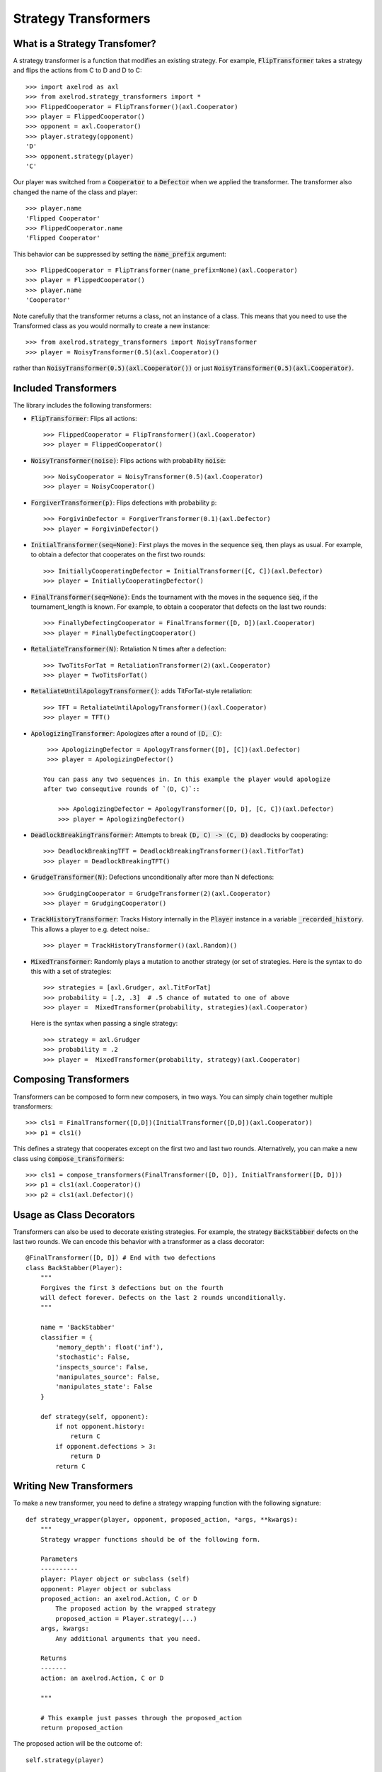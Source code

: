 .. _strategy_transformers:

Strategy Transformers
=====================

What is a Strategy Transfomer?
------------------------------

A strategy transformer is a function that modifies an existing strategy. For
example, :code:`FlipTransformer` takes a strategy and flips the actions from
C to D and D to C::

    >>> import axelrod as axl
    >>> from axelrod.strategy_transformers import *
    >>> FlippedCooperator = FlipTransformer()(axl.Cooperator)
    >>> player = FlippedCooperator()
    >>> opponent = axl.Cooperator()
    >>> player.strategy(opponent)
    'D'
    >>> opponent.strategy(player)
    'C'

Our player was switched from a :code:`Cooperator` to a :code:`Defector` when
we applied the transformer. The transformer also changed the name of the
class and player::

    >>> player.name
    'Flipped Cooperator'
    >>> FlippedCooperator.name
    'Flipped Cooperator'

This behavior can be suppressed by setting the :code:`name_prefix` argument::

    >>> FlippedCooperator = FlipTransformer(name_prefix=None)(axl.Cooperator)
    >>> player = FlippedCooperator()
    >>> player.name
    'Cooperator'

Note carefully that the transformer returns a class, not an instance of a class.
This means that you need to use the Transformed class as you would normally to
create a new instance::

    >>> from axelrod.strategy_transformers import NoisyTransformer
    >>> player = NoisyTransformer(0.5)(axl.Cooperator)()

rather than :code:`NoisyTransformer(0.5)(axl.Cooperator())` or just :code:`NoisyTransformer(0.5)(axl.Cooperator)`.

Included Transformers
---------------------

The library includes the following transformers:

* :code:`FlipTransformer`: Flips all actions::

    >>> FlippedCooperator = FlipTransformer()(axl.Cooperator)
    >>> player = FlippedCooperator()

* :code:`NoisyTransformer(noise)`: Flips actions with probability :code:`noise`::

    >>> NoisyCooperator = NoisyTransformer(0.5)(axl.Cooperator)
    >>> player = NoisyCooperator()

* :code:`ForgiverTransformer(p)`: Flips defections with probability :code:`p`::

    >>> ForgivinDefector = ForgiverTransformer(0.1)(axl.Defector)
    >>> player = ForgivinDefector()

* :code:`InitialTransformer(seq=None)`: First plays the moves in the sequence :code:`seq`, then plays as usual. For example, to obtain a defector that cooperates on the first two rounds::

    >>> InitiallyCooperatingDefector = InitialTransformer([C, C])(axl.Defector)
    >>> player = InitiallyCooperatingDefector()

* :code:`FinalTransformer(seq=None)`: Ends the tournament with the moves in the sequence :code:`seq`, if the tournament_length is known. For example, to obtain a cooperator that defects on the last two rounds::

    >>> FinallyDefectingCooperator = FinalTransformer([D, D])(axl.Cooperator)
    >>> player = FinallyDefectingCooperator()

* :code:`RetaliateTransformer(N)`: Retaliation N times after a defection::

    >>> TwoTitsForTat = RetaliationTransformer(2)(axl.Cooperator)
    >>> player = TwoTitsForTat()

* :code:`RetaliateUntilApologyTransformer()`: adds TitForTat-style retaliation::

    >>> TFT = RetaliateUntilApologyTransformer()(axl.Cooperator)
    >>> player = TFT()

* :code:`ApologizingTransformer`: Apologizes after a round of :code:`(D, C)`::

    >>> ApologizingDefector = ApologyTransformer([D], [C])(axl.Defector)
    >>> player = ApologizingDefector()

   You can pass any two sequences in. In this example the player would apologize
   after two consequtive rounds of `(D, C)`::

       >>> ApologizingDefector = ApologyTransformer([D, D], [C, C])(axl.Defector)
       >>> player = ApologizingDefector()

* :code:`DeadlockBreakingTransformer`: Attempts to break :code:`(D, C) -> (C, D)` deadlocks by cooperating::

    >>> DeadlockBreakingTFT = DeadlockBreakingTransformer()(axl.TitForTat)
    >>> player = DeadlockBreakingTFT()

* :code:`GrudgeTransformer(N)`: Defections unconditionally after more than N defections::

    >>> GrudgingCooperator = GrudgeTransformer(2)(axl.Cooperator)
    >>> player = GrudgingCooperator()

* :code:`TrackHistoryTransformer`: Tracks History internally in the
  :code:`Player` instance in a variable :code:`_recorded_history`. This allows a
  player to e.g. detect noise.::

    >>> player = TrackHistoryTransformer()(axl.Random)()

* :code:`MixedTransformer`: Randomly plays a mutation to another strategy (or
  set of strategies. Here is the syntax to do this with a set of strategies::

    >>> strategies = [axl.Grudger, axl.TitForTat]
    >>> probability = [.2, .3]  # .5 chance of mutated to one of above
    >>> player =  MixedTransformer(probability, strategies)(axl.Cooperator)

  Here is the syntax when passing a single strategy::

    >>> strategy = axl.Grudger
    >>> probability = .2
    >>> player =  MixedTransformer(probability, strategy)(axl.Cooperator)


Composing Transformers
----------------------

Transformers can be composed to form new composers, in two ways. You can
simply chain together multiple transformers::

    >>> cls1 = FinalTransformer([D,D])(InitialTransformer([D,D])(axl.Cooperator))
    >>> p1 = cls1()

This defines a strategy that cooperates except on the first two and last two
rounds. Alternatively, you can make a new class using
:code:`compose_transformers`::

    >>> cls1 = compose_transformers(FinalTransformer([D, D]), InitialTransformer([D, D]))
    >>> p1 = cls1(axl.Cooperator)()
    >>> p2 = cls1(axl.Defector)()


Usage as Class Decorators
-------------------------

Transformers can also be used to decorate existing strategies. For example,
the strategy :code:`BackStabber` defects on the last two rounds. We can encode this
behavior with a transformer as a class decorator::

    @FinalTransformer([D, D]) # End with two defections
    class BackStabber(Player):
        """
        Forgives the first 3 defections but on the fourth
        will defect forever. Defects on the last 2 rounds unconditionally.
        """

        name = 'BackStabber'
        classifier = {
            'memory_depth': float('inf'),
            'stochastic': False,
            'inspects_source': False,
            'manipulates_source': False,
            'manipulates_state': False
        }

        def strategy(self, opponent):
            if not opponent.history:
                return C
            if opponent.defections > 3:
                return D
            return C


Writing New Transformers
------------------------

To make a new transformer, you need to define a strategy wrapping function with
the following signature::

    def strategy_wrapper(player, opponent, proposed_action, *args, **kwargs):
        """
        Strategy wrapper functions should be of the following form.

        Parameters
        ----------
        player: Player object or subclass (self)
        opponent: Player object or subclass
        proposed_action: an axelrod.Action, C or D
            The proposed action by the wrapped strategy
            proposed_action = Player.strategy(...)
        args, kwargs:
            Any additional arguments that you need.

        Returns
        -------
        action: an axelrod.Action, C or D

        """

        # This example just passes through the proposed_action
        return proposed_action


The proposed action will be the outcome of::

    self.strategy(player)

in the underlying class (the one that is transformed). The strategy_wrapper still
has full access to the player and the opponent objects and can have arguments.

To make a transformer from the :code:`strategy_wrapper` function, use
:code:`StrategyTransformerFactory`, which has signature::

    def StrategyTransformerFactory(strategy_wrapper, name_prefix=""):
        """Modify an existing strategy dynamically by wrapping the strategy
        method with the argument `strategy_wrapper`.

        Parameters
        ----------
        strategy_wrapper: function
            A function of the form `strategy_wrapper(player, opponent, proposed_action, *args, **kwargs)`
            Can also use a class that implements
                def __call__(self, player, opponent, action)
        name_prefix: string, "Transformed "
            A string to prepend to the strategy and class name
        """

So we use :code:`StrategyTransformerFactory` with :code:`strategy_wrapper`::

    TransformedClass = StrategyTransformerFactory(generic_strategy_wrapper)
    Cooperator2 = TransformedClass(*args, **kwargs)(axl.Cooperator)

If your wrapper requires no arguments, you can simply proceed as follows::

    >>> TransformedClass = StrategyTransformerFactory(generic_strategy_wrapper)()
    >>> Cooperator2 = TransformedClass(axl.Cooperator)

For more examples, see :code:`axelrod/strategy_transformers.py`.
